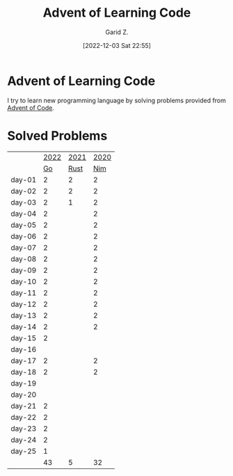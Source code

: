 #+title: Advent of Learning Code
#+author: Garid Z.
#+date: [2022-12-03 Sat 22:55]
* Advent of Learning Code
I try to learn new programming language by solving problems provided from [[https://adventofcode.com/][Advent of Code]].

* Solved Problems
|--------+------+------+------|
|        | [[https://adventofcode.com/2022][2022]] | [[https://adventofcode.com/2021][2021]] | [[https://adventofcode.com/2020][2020]] |
|        |   [[https://go.dev/][Go]] | [[https://www.rust-lang.org/][Rust]] |  [[https://nim-lang.org/][Nim]] |
|--------+------+------+------|
| day-01 |    2 |    2 |    2 |
| day-02 |    2 |    2 |    2 |
| day-03 |    2 |    1 |    2 |
| day-04 |    2 |      |    2 |
| day-05 |    2 |      |    2 |
| day-06 |    2 |      |    2 |
| day-07 |    2 |      |    2 |
| day-08 |    2 |      |    2 |
| day-09 |    2 |      |    2 |
| day-10 |    2 |      |    2 |
| day-11 |    2 |      |    2 |
| day-12 |    2 |      |    2 |
| day-13 |    2 |      |    2 |
| day-14 |    2 |      |    2 |
| day-15 |    2 |      |      |
| day-16 |      |      |      |
| day-17 |    2 |      |    2 |
| day-18 |    2 |      |    2 |
| day-19 |      |      |      |
| day-20 |      |      |      |
| day-21 |    2 |      |      |
| day-22 |    2 |      |      |
| day-23 |    2 |      |      |
| day-24 |    2 |      |      |
| day-25 |    1 |      |      |
|--------+------+------+------|
|        |   43 |    5 |   32 |
|--------+------+------+------|
#+TBLFM: @>$2=vsum(@3..@-1)::@>$3=vsum(@3..@-1)::::@>$4=vsum(@3..@-1)

